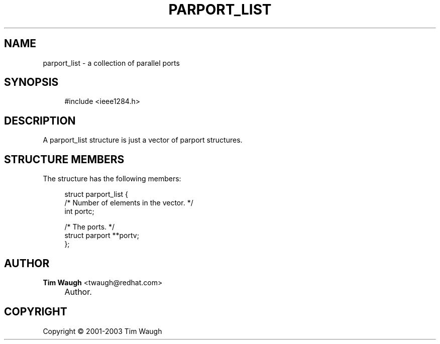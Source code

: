 .\"     Title: parport_list
.\"    Author: Tim Waugh <twaugh@redhat.com>
.\" Generator: DocBook XSL Stylesheets v1.72.0 <http://docbook.sf.net/>
.\"      Date: 09/18/2007
.\"    Manual: Structures
.\"    Source: 
.\"
.TH "PARPORT_LIST" "3" "09/18/2007" "" "Structures"
.\" disable hyphenation
.nh
.\" disable justification (adjust text to left margin only)
.ad l
.SH "NAME"
parport_list \- a collection of parallel ports
.SH "SYNOPSIS"
.sp
.RS 4
.nf
#include <ieee1284.h>
.fi
.RE
.SH "DESCRIPTION"
.PP
A
parport_list
structure is just a vector of
parport
structures.
.SH "STRUCTURE MEMBERS"
.PP
The structure has the following members:
.sp
.RS 4
.nf
struct parport_list {
  /* Number of elements in the vector. */
  int portc;

  /* The ports. */
  struct parport **portv;
};
.fi
.RE
.SH "AUTHOR"
.PP
\fBTim Waugh\fR <\&twaugh@redhat.com\&>
.sp -1n
.IP "" 4
Author.
.SH "COPYRIGHT"
Copyright \(co 2001\-2003 Tim Waugh
.br

